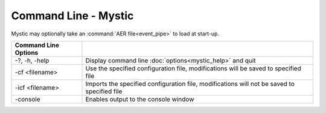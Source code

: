 .. ****************************************************************************
.. CUI
..
.. The Advanced Framework for Simulation, Integration, and Modeling (AFSIM)
..
.. The use, dissemination or disclosure of data in this file is subject to
.. limitation or restriction. See accompanying README and LICENSE for details.
.. ****************************************************************************

Command Line - Mystic
---------------------

Mystic may optionally take an :command:`AER file<event_pipe>` to load at start-up.

.. list-table::
   :header-rows: 1

   * - Command Line Options
     -
   * - -?, -h, -help
     - Display command line :doc:`options<mystic_help>` and quit
   * - -cf <filename>
     - Use the specified configuration file, modifications will be saved to specified file
   * - -icf <filename>
     - Imports the specified configuration file, modifications will not be saved to specified file
   * - -console
     - Enables output to the console window

